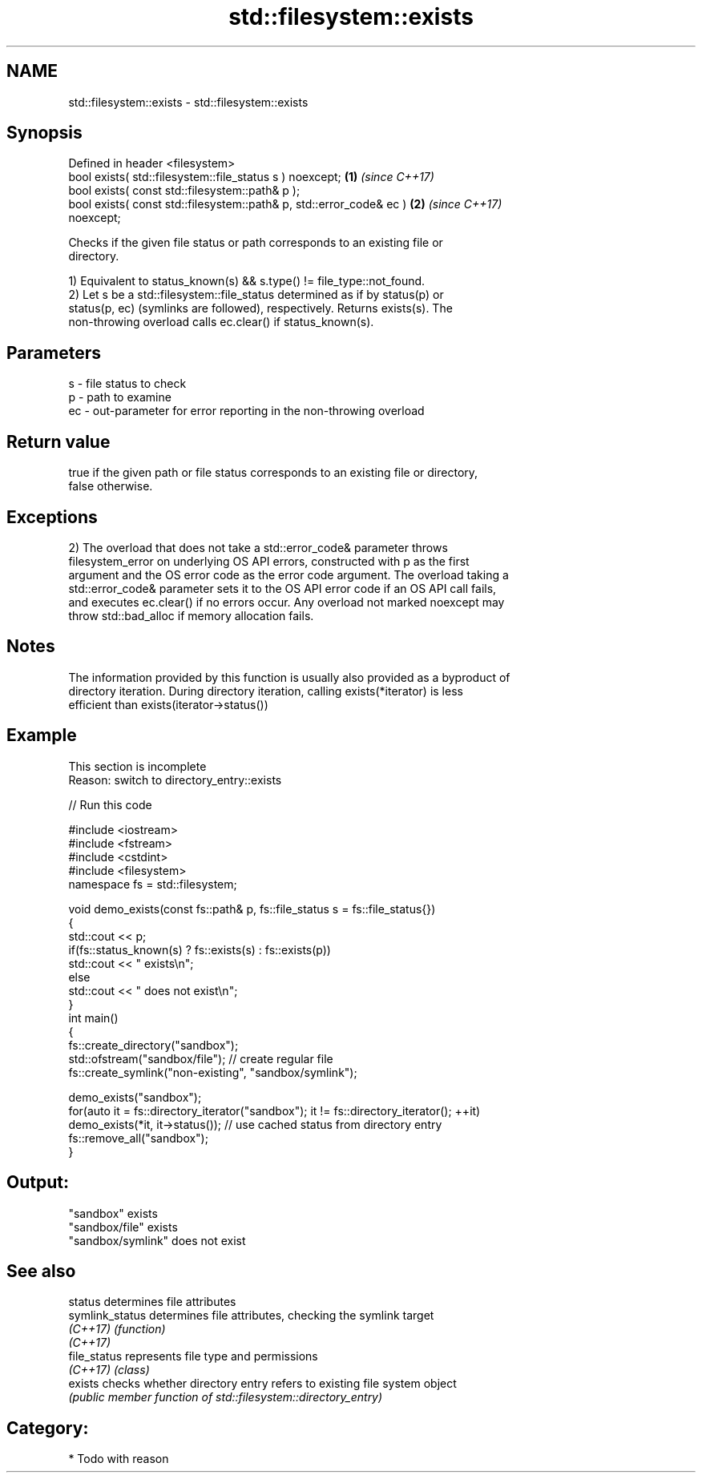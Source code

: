 .TH std::filesystem::exists 3 "2018.03.28" "http://cppreference.com" "C++ Standard Libary"
.SH NAME
std::filesystem::exists \- std::filesystem::exists

.SH Synopsis
   Defined in header <filesystem>
   bool exists( std::filesystem::file_status s ) noexcept;            \fB(1)\fP \fI(since C++17)\fP
   bool exists( const std::filesystem::path& p );
   bool exists( const std::filesystem::path& p, std::error_code& ec ) \fB(2)\fP \fI(since C++17)\fP
   noexcept;

   Checks if the given file status or path corresponds to an existing file or
   directory.

   1) Equivalent to status_known(s) && s.type() != file_type::not_found.
   2) Let s be a std::filesystem::file_status determined as if by status(p) or
   status(p, ec) (symlinks are followed), respectively. Returns exists(s). The
   non-throwing overload calls ec.clear() if status_known(s).

.SH Parameters

   s  - file status to check
   p  - path to examine
   ec - out-parameter for error reporting in the non-throwing overload

.SH Return value

   true if the given path or file status corresponds to an existing file or directory,
   false otherwise.

.SH Exceptions

   2) The overload that does not take a std::error_code& parameter throws
   filesystem_error on underlying OS API errors, constructed with p as the first
   argument and the OS error code as the error code argument. The overload taking a
   std::error_code& parameter sets it to the OS API error code if an OS API call fails,
   and executes ec.clear() if no errors occur. Any overload not marked noexcept may
   throw std::bad_alloc if memory allocation fails.

.SH Notes

   The information provided by this function is usually also provided as a byproduct of
   directory iteration. During directory iteration, calling exists(*iterator) is less
   efficient than exists(iterator->status())

.SH Example

    This section is incomplete
    Reason: switch to directory_entry::exists

   
// Run this code

 #include <iostream>
 #include <fstream>
 #include <cstdint>
 #include <filesystem>
 namespace fs = std::filesystem;
  
 void demo_exists(const fs::path& p, fs::file_status s = fs::file_status{})
 {
     std::cout << p;
     if(fs::status_known(s) ? fs::exists(s) : fs::exists(p))
         std::cout << " exists\\n";
     else
         std::cout << " does not exist\\n";
 }
 int main()
 {
     fs::create_directory("sandbox");
     std::ofstream("sandbox/file"); // create regular file
     fs::create_symlink("non-existing", "sandbox/symlink");
  
     demo_exists("sandbox");
     for(auto it = fs::directory_iterator("sandbox"); it != fs::directory_iterator(); ++it)
         demo_exists(*it, it->status()); // use cached status from directory entry
     fs::remove_all("sandbox");
 }

.SH Output:

 "sandbox" exists
 "sandbox/file" exists
 "sandbox/symlink" does not exist

.SH See also

   status         determines file attributes
   symlink_status determines file attributes, checking the symlink target
   \fI(C++17)\fP        \fI(function)\fP 
   \fI(C++17)\fP
   file_status    represents file type and permissions
   \fI(C++17)\fP        \fI(class)\fP 
   exists         checks whether directory entry refers to existing file system object
                  \fI(public member function of std::filesystem::directory_entry)\fP 

.SH Category:

     * Todo with reason
